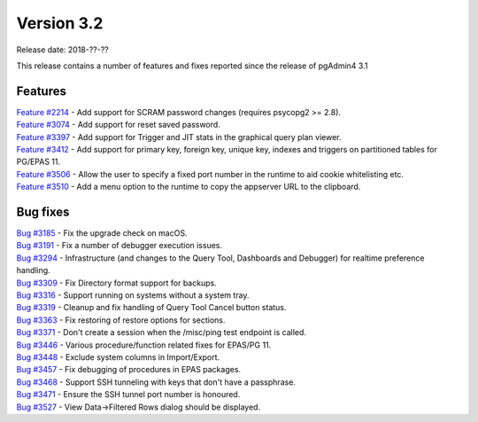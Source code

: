 ***********
Version 3.2
***********

Release date: 2018-??-??

This release contains a number of features and fixes reported since the release of pgAdmin4 3.1


Features
********

| `Feature #2214 <https://redmine.postgresql.org/issues/2214>`_ - Add support for SCRAM password changes (requires psycopg2 >= 2.8).
| `Feature #3074 <https://redmine.postgresql.org/issues/3074>`_ - Add support for reset saved password.
| `Feature #3397 <https://redmine.postgresql.org/issues/3397>`_ - Add support for Trigger and JIT stats in the graphical query plan viewer.
| `Feature #3412 <https://redmine.postgresql.org/issues/3412>`_ - Add support for primary key, foreign key, unique key, indexes and triggers on partitioned tables for PG/EPAS 11.
| `Feature #3506 <https://redmine.postgresql.org/issues/3506>`_ - Allow the user to specify a fixed port number in the runtime to aid cookie whitelisting etc.
| `Feature #3510 <https://redmine.postgresql.org/issues/3510>`_ - Add a menu option to the runtime to copy the appserver URL to the clipboard.


Bug fixes
*********

| `Bug #3185 <https://redmine.postgresql.org/issues/3185>`_ - Fix the upgrade check on macOS.
| `Bug #3191 <https://redmine.postgresql.org/issues/3191>`_ - Fix a number of debugger execution issues.
| `Bug #3294 <https://redmine.postgresql.org/issues/3294>`_ - Infrastructure (and changes to the Query Tool, Dashboards and Debugger) for realtime preference handling.
| `Bug #3309 <https://redmine.postgresql.org/issues/3309>`_ - Fix Directory format support for backups.
| `Bug #3316 <https://redmine.postgresql.org/issues/3316>`_ - Support running on systems without a system tray.
| `Bug #3319 <https://redmine.postgresql.org/issues/3319>`_ - Cleanup and fix handling of Query Tool Cancel button status.
| `Bug #3363 <https://redmine.postgresql.org/issues/3363>`_ - Fix restoring of restore options for sections.
| `Bug #3371 <https://redmine.postgresql.org/issues/3371>`_ - Don't create a session when the /misc/ping test endpoint is called.
| `Bug #3446 <https://redmine.postgresql.org/issues/3446>`_ - Various procedure/function related fixes for EPAS/PG 11.
| `Bug #3448 <https://redmine.postgresql.org/issues/3448>`_ - Exclude system columns in Import/Export.
| `Bug #3457 <https://redmine.postgresql.org/issues/3457>`_ - Fix debugging of procedures in EPAS packages.
| `Bug #3468 <https://redmine.postgresql.org/issues/3468>`_ - Support SSH tunneling with keys that don't have a passphrase.
| `Bug #3471 <https://redmine.postgresql.org/issues/3471>`_ - Ensure the SSH tunnel port number is honoured.
| `Bug #3527 <https://redmine.postgresql.org/issues/3527>`_ - View Data->Filtered Rows dialog should be displayed.